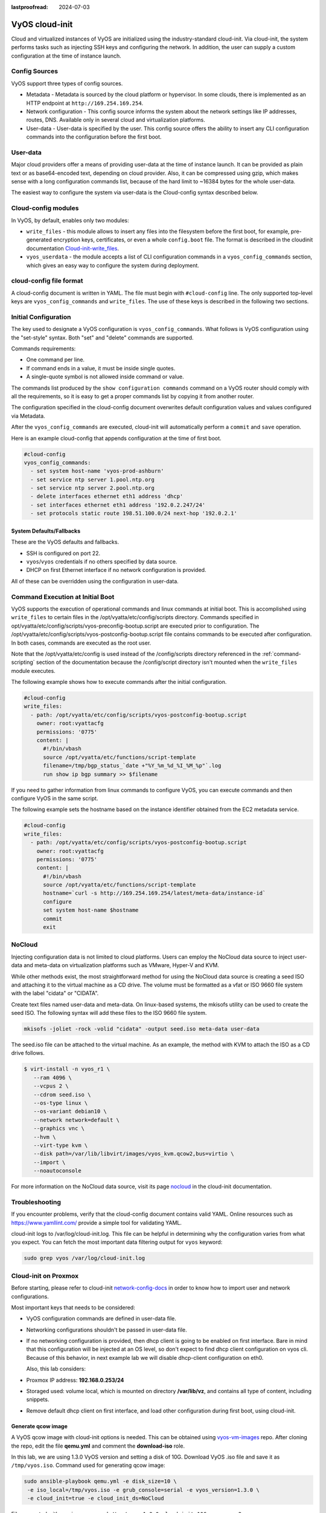 :lastproofread: 2024-07-03

.. _cloud-init:

###############
VyOS cloud-init
###############

Cloud and virtualized instances of VyOS are initialized using the
industry-standard cloud-init. Via cloud-init, the system performs tasks such as
injecting SSH keys and configuring the network. In addition, the user can 
supply a custom configuration at the time of instance launch.

**************
Config Sources
**************

VyOS support three types of config sources.

* Metadata - Metadata is sourced by the cloud platform or hypervisor.
  In some clouds, there is implemented as an HTTP endpoint at
  ``http://169.254.169.254``.

* Network configuration - This config source informs the system about the
  network settings like IP addresses, routes, DNS. Available only in several
  cloud and virtualization platforms.

* User-data - User-data is specified by the user. This config source offers
  the ability to insert any CLI configuration commands into the configuration 
  before   the first boot.

*********
User-data
*********

Major cloud providers offer a means of providing user-data at the time of
instance launch. It can be provided as plain text or as base64-encoded text,
depending on cloud provider. Also, it can be compressed using gzip, which makes
sense with a long configuration commands list, because of the hard limit to
~16384 bytes for the whole user-data.

The easiest way to configure the system via user-data is the Cloud-config
syntax described below.

********************
Cloud-config modules
********************

In VyOS, by default, enables only two modules:

* ``write_files`` - this module allows to insert any files into the filesystem
  before the first boot, for example, pre-generated encryption keys,
  certificates, or even a whole ``config.boot`` file. The format is described 
  in the cloudinit documentation `Cloud-init-write_files`_.

* ``vyos_userdata`` - the module accepts a list of CLI configuration commands
  in a ``vyos_config_commands`` section, which gives an easy way to configure 
  the system during deployment.

************************
cloud-config file format
************************

A cloud-config document is written in YAML. The file must begin
with ``#cloud-config`` line. The only supported top-level keys are
``vyos_config_commands`` and ``write_files``. The use of these keys is 
described in the following two sections.


************************
Initial Configuration
************************


The key used to designate a VyOS configuration is ``vyos_config_commands``.
What follows is VyOS configuration using the "set-style" syntax. Both "set"
and "delete" commands are supported.

Commands requirements:

* One command per line.
* If command ends in a value, it must be inside single quotes.
* A single-quote symbol is not allowed inside command or value.

The commands list produced by the ``show configuration commands`` command 
on a VyOS router should comply with all the requirements, so it is easy 
to get a proper commands list by copying it from another router.

The configuration specified in the cloud-config document overwrites default
configuration values and values configured via Metadata.

After the ``vyos_config_commands`` are executed, cloud-init will 
automatically  perform a ``commit`` and ``save`` operation. 

Here is an example cloud-config that appends configuration at the time of
first boot.

.. code-block:: yaml

   #cloud-config
   vyos_config_commands:
     - set system host-name 'vyos-prod-ashburn'
     - set service ntp server 1.pool.ntp.org
     - set service ntp server 2.pool.ntp.org
     - delete interfaces ethernet eth1 address 'dhcp'
     - set interfaces ethernet eth1 address '192.0.2.247/24'
     - set protocols static route 198.51.100.0/24 next-hop '192.0.2.1'

-------------------------
System Defaults/Fallbacks
-------------------------

These are the VyOS defaults and fallbacks.

* SSH is configured on port 22.
* ``vyos``/``vyos`` credentials if no others specified by data source.
* DHCP on first Ethernet interface if no network configuration is provided.

All of these can be overridden using the configuration in user-data.


*********************************
Command Execution at Initial Boot
*********************************

VyOS supports the execution of operational commands and linux commands at
initial boot. This is accomplished using ``write_files`` to certain
files in the /opt/vyatta/etc/config/scripts directory. Commands specified
in opt/vyatta/etc/config/scripts/vyos-preconfig-bootup.script are executed
prior to configuration. The 
/opt/vyatta/etc/config/scripts/vyos-postconfig-bootup.script file contains
commands to be executed after configuration. In both cases, commands are
executed as the root user.

Note that the /opt/vyatta/etc/config is used instead of the /config/scripts
directory referenced in the :ref:`command-scripting` section of the 
documentation because the /config/script directory isn't mounted when the 
``write_files`` module executes.

The following example shows how to execute commands after the initial 
configuration.

.. code-block:: yaml

   #cloud-config
   write_files:
     - path: /opt/vyatta/etc/config/scripts/vyos-postconfig-bootup.script
       owner: root:vyattacfg
       permissions: '0775'
       content: |
         #!/bin/vbash
         source /opt/vyatta/etc/functions/script-template
         filename=/tmp/bgp_status_`date +"%Y_%m_%d_%I_%M_%p"`.log
         run show ip bgp summary >> $filename


If you need to gather information from linux commands to configure VyOS, you
can execute commands and then configure VyOS in the same script.

The following example sets the hostname based on the instance identifier
obtained from the EC2 metadata service.

.. code-block:: yaml


   #cloud-config
   write_files:
     - path: /opt/vyatta/etc/config/scripts/vyos-postconfig-bootup.script
       owner: root:vyattacfg
       permissions: '0775'
       content: |
         #!/bin/vbash
         source /opt/vyatta/etc/functions/script-template
         hostname=`curl -s http://169.254.169.254/latest/meta-data/instance-id`
         configure
         set system host-name $hostname
         commit
         exit

*******
NoCloud
*******

Injecting configuration data is not limited to cloud platforms. Users can
employ the NoCloud data source to inject user-data and meta-data on
virtualization platforms such as VMware, Hyper-V and KVM.

While other methods exist, the most straightforward method for using the
NoCloud data source is creating a seed ISO and attaching it to the virtual
machine as a CD drive. The volume must be formatted as a vfat or ISO 9660
file system with the label "cidata" or "CIDATA".

Create text files named user-data and meta-data. On linux-based systems, 
the mkisofs utility can be used to create the seed ISO. The following
syntax will add these files to the ISO 9660 file system.

.. code-block:: none

  mkisofs -joliet -rock -volid "cidata" -output seed.iso meta-data user-data

The seed.iso file can be attached to the virtual machine. As an example,
the method with KVM to attach the ISO as a CD drive follows.

.. code-block:: none

  $ virt-install -n vyos_r1 \
     --ram 4096 \
     --vcpus 2 \
     --cdrom seed.iso \
     --os-type linux \
     --os-variant debian10 \
     --network network=default \
     --graphics vnc \
     --hvm \
     --virt-type kvm \
     --disk path=/var/lib/libvirt/images/vyos_kvm.qcow2,bus=virtio \
     --import \
     --noautoconsole


For more information on the NoCloud data source, visit its 
page `nocloud`_ in the cloud-init documentation. 

***************
Troubleshooting
***************

If you encounter problems, verify that the cloud-config document contains
valid YAML. Online resources such as https://www.yamllint.com/ provide
a simple tool for validating YAML.

cloud-init logs to /var/log/cloud-init.log. This file can be helpful in
determining why the configuration varies from what you expect. You can fetch
the most important data filtering output for ``vyos`` keyword:

.. code-block:: none

    sudo grep vyos /var/log/cloud-init.log

*********************
Cloud-init on Proxmox
*********************

Before starting, please refer to cloud-init `network-config-docs`_ in order to
know how to import user and network configurations.

Most important keys that needs to be considered:

* VyOS configuration commands are defined in user-data file.

* Networking configurations shouldn't be passed in user-data file.

* If no networking configuration is provided, then dhcp client is going to be
  enabled on first interface. Bare in mind that this configuration will be
  injected at an OS level, so don't expect to find dhcp client configuration
  on vyos cli. Because of this behavior, in next example lab we will disable
  dhcp-client configuration on eth0.

  Also, this lab considers:
  
* Proxmox IP address: **192.168.0.253/24**

* Storaged used: volume local, which is mounted on directory **/var/lib/vz**,
  and contains all type of content, including snippets.

* Remove default dhcp client on first interface, and load other
  configuration during first boot, using cloud-init.

-------------------
Generate qcow image
-------------------

A VyOS qcow image with cloud-init options is needed. This can be obtained
using `vyos-vm-images`_ repo. After cloning the repo, edit the file
**qemu.yml** and comment the **download-iso** role.

In this lab, we are using 1.3.0 VyOS version and setting a disk of 10G.
Download VyOS .iso file and save it as ``/tmp/vyos.iso``. Command used for
generating qcow image:

.. code-block:: sh

  sudo ansible-playbook qemu.yml -e disk_size=10 \
   -e iso_local=/tmp/vyos.iso -e grub_console=serial -e vyos_version=1.3.0 \
   -e cloud_init=true -e cloud_init_ds=NoCloud

File generated with previous command:
``/tmp/vyos-1.3.0-cloud-init-10G-qemu.qcow2``

Now, that file needs to be copied to proxmox server:

.. code-block:: sh
  
  sudo scp /tmp/vyos-1.3.0-cloud-init-10G-qemu.qcow2 root@192.168.0.253:/tmp/


------------------------
Prepare cloud-init files
------------------------

In Proxmox server three files are going to be used for this setup:

* **network-config**: file that will indicate to avoid dhcp client on first
  interface.

* **user-data**: includes vyos-commands.

* **meta-data**: empty file (required).

In this lab, all files are located in ``/tmp/``. So, before going on, lets
move to that directory:

.. code-block:: sh
  
  cd /tmp/

**user-data** file must start with ``#cloud-config`` and contains
vyos-commands. For example:

.. code-block:: none

   #cloud-config
   vyos_config_commands:
     - set system host-name 'vyos-BRAS'
     - set service ntp server 1.pool.ntp.org
     - set service ntp server 2.pool.ntp.org
     - delete interfaces ethernet eth0 address 'dhcp'
     - set interfaces ethernet eth0 address '198.51.100.2/30'
     - set interfaces ethernet eth0 description 'WAN - ISP01'
     - set interfaces ethernet eth1 address '192.168.25.1/24'
     - set interfaces ethernet eth1 description 'Comming through VLAN 25'
     - set interfaces ethernet eth2 address '192.168.26.1/24'
     - set interfaces ethernet eth2 description 'Comming through VLAN 26'
     - set protocols static route 0.0.0.0/0 next-hop '198.51.100.1'

**network-config** file only has configuration that disables the automatic
dhcp client on first interface.


Content of network-config file:

.. code-block:: none

   version: 2
   ethernets:
     eth0:
       dhcp4: false
       dhcp6: false

Finally, file **meta-data** has no content, but it's required.

---------------
Create seed.iso
---------------

Once the three files were created, it's time to generate the ``seed.iso``
image, which needs to be mounted to the new VM as a cd.

Command for generating ``seed.iso``

.. code-block:: sh
  
  mkisofs -joliet -rock -volid "cidata" -output seed.iso meta-data \
  user-data network-config

**NOTE**: be careful while copying and pasting previous commands. Double
quotes may need to be corrected. 

---------------
Creating the VM
---------------

Notes for this particular example, that may need to be modified in other
setups:

* VM ID: in this example, VM ID used is 555.

* VM Storage: ``local`` volume is used. 

* ISO files storage: ``local`` volume is used for ``.iso`` file storage. In
  this scenario ``local`` volume type is set to **directory**, abd attached to
  ``/var/lib/vz``.

* VM Resources: these parameters can be modified as needed.

``seed.iso`` was previously created in directory ``/tmp/``. It's necessary to
move it to ``/var/lib/vz/template/iso``

.. code-block:: sh

  mv /tmp/seed.iso /var/lib/vz/template/iso/

On proxmox server:

.. code-block:: none

   ## Create VM, import disk and define boot order
   qm create 555 --name vyos-1.3.0-cloudinit --memory 1024 --net0 virtio,bridge=vmbr0
   qm importdisk 555 vyos-1.3.0-cloud-init-10G-qemu.qcow2 local
   qm set 555 --virtio0 local:555/vm-555-disk-0.raw
   qm set 555 --boot order=virtio0
   
   ## Import seed.iso for cloud init
   qm set 555 --ide2 media=cdrom,file=local:iso/seed.iso
   
   ## Since this server has 1 nic, lets add network intefaces (vlan 25 and 26)
   qm set 555 --net1 virtio,bridge=vmbr0,firewall=1,tag=25
   qm set 555 --net2 virtio,bridge=vmbr0,firewall=1,tag=26
   
-----------------------------
Power on VM and verifications
-----------------------------

From cli or GUI, power on VM, and after it boots, verify configuration


----------
References
----------

* VyOS `cloud-init-docs`_.

* Cloud-init `network-config-docs`_.

* Proxmox `Cloud-init-Support`_.

.. stop_vyoslinter

.. _network-config-docs: https://cloudinit.readthedocs.io/en/latest/topics/network-config.html
.. _vyos-vm-images: https://github.com/vyos/vyos-vm-images
.. _cloud-init-docs: https://docs.vyos.io/en/equuleus/automation/cloud-init.html?highlight=cloud-init#vyos-cloud-init
.. _Cloud-init-Support: https://pve.proxmox.com/pve-docs/pve-admin-guide.html#qm_cloud_init
.. _Cloud-init-write_files: https://cloudinit.readthedocs.io/en/latest/topics/examples.html#writing-out-arbitrary-files
.. _nocloud: https://cloudinit.readthedocs.io/en/latest/reference/datasources/nocloud.html
.. start_vyoslinter

